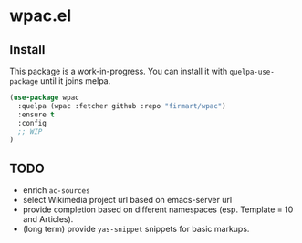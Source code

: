* wpac.el
** Install
   
This package is a work-in-progress. You can install it with ~quelpa-use-package~
until it joins melpa.
   
#+begin_src emacs-lisp :tangle yes
(use-package wpac
  :quelpa (wpac :fetcher github :repo "firmart/wpac")
  :ensure t
  :config
  ;; WIP
)
#+end_src
  
** TODO
- enrich ~ac-sources~ 
- select Wikimedia project url based on emacs-server url
- provide completion based on different namespaces (esp. Template = 10 and
  Articles).
- (long term) provide ~yas-snippet~ snippets for basic markups. 
